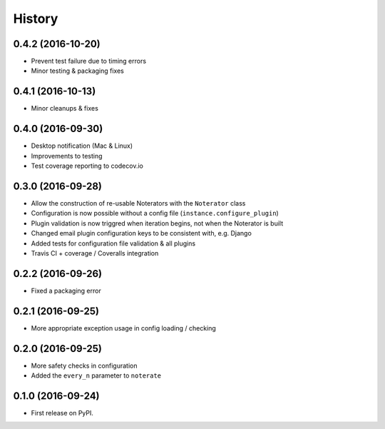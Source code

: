 =======
History
=======

0.4.2 (2016-10-20)
------------------

* Prevent test failure due to timing errors
* Minor testing & packaging fixes

0.4.1 (2016-10-13)
------------------

* Minor cleanups & fixes

0.4.0 (2016-09-30)
------------------

* Desktop notification (Mac & Linux)
* Improvements to testing
* Test coverage reporting to codecov.io

0.3.0 (2016-09-28)
------------------

* Allow the construction of re-usable Noterators with the ``Noterator`` class
* Configuration is now possible without a config file (``instance.configure_plugin``)
* Plugin validation is now triggred when iteration begins, not when the Noterator is built
* Changed email plugin configuration keys to be consistent with, e.g. Django
* Added tests for configuration file validation & all plugins
* Travis CI + coverage / Coveralls integration

0.2.2 (2016-09-26)
------------------

* Fixed a packaging error

0.2.1 (2016-09-25)
------------------

* More appropriate exception usage in config loading / checking

0.2.0 (2016-09-25)
------------------

* More safety checks in configuration
* Added the ``every_n`` parameter to ``noterate``

0.1.0 (2016-09-24)
------------------

* First release on PyPI.
